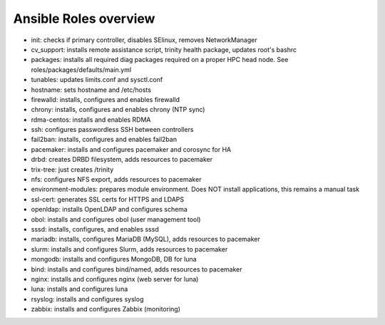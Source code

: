 Ansible Roles overview
======================

- init: checks if primary controller, disables SElinux, removes NetworkManager
- cv_support: installs remote assistance script, trinity health package, updates root's bashrc
- packages: installs all required diag packages required on a proper HPC head node. See roles/packages/defaults/main.yml
- tunables: updates limits.conf and sysctl.conf
- hostname: sets hostname and /etc/hosts
- firewalld: installs, configures and enables firewalld
- chrony: installs, configures and enables chrony (NTP sync)
- rdma-centos: installs and enables RDMA
- ssh: configures passwordless SSH between controllers
- fail2ban: installs, configures and enables fail2ban
- pacemaker: installs and configures pacemaker and corosync for HA
- drbd: creates DRBD filesystem, adds resources to pacemaker
- trix-tree: just creates /trinity
- nfs: configures NFS export, adds resources to pacemaker
- environment-modules: prepares module environment. Does NOT install applications, this remains a manual task
- ssl-cert: generates SSL certs for HTTPS and LDAPS
- openldap: installs OpenLDAP and configures schema
- obol: installs and configures obol (user management tool)
- sssd: installs, configures, and enables sssd
- mariadb: installs, configures MariaDB (MySQL), adds resources to pacemaker
- slurm: installs and configures Slurm, adds resources to pacemaker
- mongodb: installs and configures MongoDB, DB for luna
- bind: installs and configures bind/named, adds resources to pacemaker
- nginx: installs and configures nginx (web server for luna)
- luna: installs and configures luna
- rsyslog: installs and configures syslog
- zabbix: installs and configures Zabbix (monitoring)


